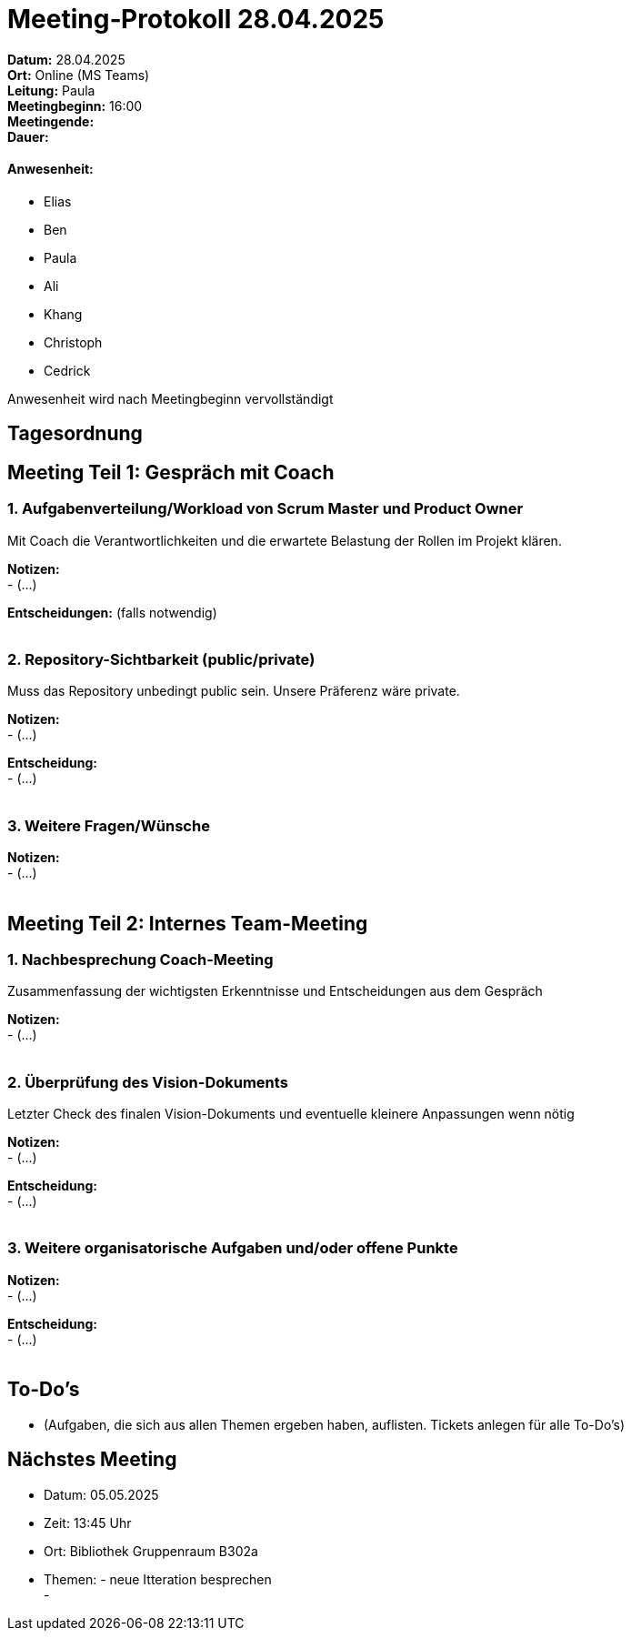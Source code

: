= Meeting‑Protokoll 28.04.2025

*Datum:* 28.04.2025 +
*Ort:* Online (MS Teams) +
*Leitung:* Paula +
*Meetingbeginn:* 16:00 +
*Meetingende:* +
*Dauer:* +

==== Anwesenheit: 
- Elias +
- Ben +
- Paula +
- Ali +
- Khang +
- Christoph +
- Cedrick +

Anwesenheit wird nach Meetingbeginn vervollständigt 


== Tagesordnung

== Meeting Teil 1: Gespräch mit Coach
=== 1. Aufgabenverteilung/Workload von Scrum Master und Product Owner 

Mit Coach die Verantwortlichkeiten und die erwartete Belastung der Rollen im Projekt klären.

*Notizen:* +
- (...)

*Entscheidungen:* (falls notwendig) +
 +

=== 2. Repository-Sichtbarkeit (public/private)

Muss das Repository unbedingt public sein. Unsere Präferenz wäre private.

*Notizen:* +
- (...)

*Entscheidung:* +
- (...) +
 +


=== 3. Weitere Fragen/Wünsche

*Notizen:* +
- (...) +
 +


== Meeting Teil 2: Internes Team-Meeting

=== 1. Nachbesprechung Coach-Meeting
Zusammenfassung der wichtigsten Erkenntnisse und Entscheidungen aus dem Gespräch

*Notizen:* +
- (...) +
 +


=== 2. Überprüfung des Vision-Dokuments
Letzter Check des finalen Vision-Dokuments und eventuelle kleinere Anpassungen wenn nötig

*Notizen:* +
- (...)

*Entscheidung:* +
- (...) +
 +


=== 3. Weitere organisatorische Aufgaben und/oder offene Punkte

*Notizen:* +
- (...)

*Entscheidung:* +
- (...) +
 +



== To-Do's
- (Aufgaben, die sich aus allen Themen ergeben haben, auflisten. Tickets anlegen für alle To-Do's)

== Nächstes Meeting
- Datum: 05.05.2025
- Zeit: 13:45 Uhr
- Ort: Bibliothek Gruppenraum B302a
- Themen: - neue Itteration besprechen +
          - 